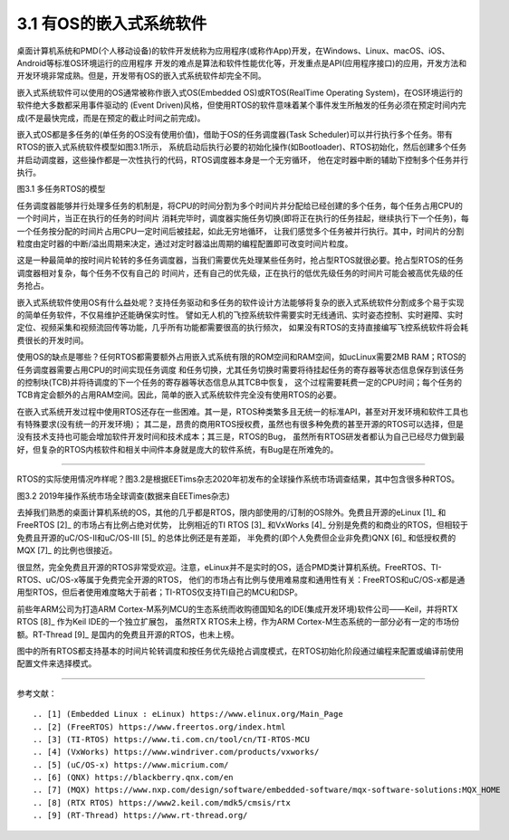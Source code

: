 ===========================
3.1 有OS的嵌入式系统软件
===========================

桌面计算机系统和PMD(个人移动设备)的软件开发统称为应用程序(或称作App)开发，在Windows、Linux、macOS、iOS、Android等标准OS环境运行的应用程序
开发的难点是算法和软件性能优化等，开发重点是API(应用程序接口)的应用，开发方法和开发环境非常成熟。但是，开发带有OS的嵌入式系统软件却完全不同。

嵌入式系统软件可以使用的OS通常被称作嵌入式OS(Embedded OS)或RTOS(RealTime Operating System)，在OS环境运行的软件绝大多数都采用事件驱动的
(Event Driven)风格，但使用RTOS的软件意味着某个事件发生所触发的任务必须在预定时间内完成(不是最快完成，而是在预定的截止时间之前完成)。

嵌入式OS都是多任务的(单任务的OS没有使用价值)，借助于OS的任务调度器(Task Scheduler)可以并行执行多个任务。带有RTOS的嵌入式系统软件模型如图3.1所示，
系统启动后执行必要的初始化操作(如Bootloader)、RTOS初始化，然后创建多个任务并启动调度器，这些操作都是一次性执行的代码，RTOS调度器本身是一个无穷循环，
他在定时器中断的辅助下控制多个任务并行执行。

.. image:: ../_static/images/c3/multi_task_rtos_model.jpg
  :scale: 30%
  :align: center

图3.1  多任务RTOS的模型

任务调度器能够并行处理多任务的机制是，将CPU的时间分割为多个时间片并分配给已经创建的多个任务，每个任务占用CPU的一个时间片，当正在执行的任务的时间片
消耗完毕时，调度器实施任务切换(即将正在执行的任务挂起，继续执行下一个任务)，每一个任务按分配的时间片占用CPU一定时间后被挂起，如此无穷地循环，
让我们感觉多个任务被并行执行。其中，时间片的分割粒度由定时器的中断/溢出周期来决定，通过对定时器溢出周期的编程配置即可改变时间片粒度。

这是一种最简单的按时间片轮转的多任务调度器，当我们需要优先处理某些任务时，抢占型RTOS就很必要。抢占型RTOS的任务调度器相对复杂，每个任务不仅有自己的
时间片，还有自己的优先级，正在执行的低优先级任务的时间片可能会被高优先级的任务抢占。

嵌入式系统软件使用OS有什么益处呢？支持任务驱动和多任务的软件设计方法能够将复杂的嵌入式系统软件分割成多个易于实现的简单任务软件，不仅易维护还能确保实时性。
譬如无人机的飞控系统软件需要实时无线通讯、实时姿态控制、实时避障、实时定位、视频采集和视频流回传等功能，几乎所有功能都需要很高的执行频次，
如果没有RTOS的支持直接编写飞控系统软件将会耗费很长的开发时间。

使用OS的缺点是哪些？任何RTOS都需要额外占用嵌入式系统有限的ROM空间和RAM空间，如ucLinux需要2MB RAM；RTOS的任务调度器需要占用CPU的时间实现任务调度
和任务切换，尤其任务切换时需要将待挂起任务的寄存器等状态信息保存到该任务的控制块(TCB)并将待调度的下一个任务的寄存器等状态信息从其TCB中恢复，
这个过程需要耗费一定的CPU时间；每个任务的TCB肯定会额外的占用RAM空间。因此，简单的嵌入式系统软件完全没有使用RTOS的必要。

在嵌入式系统开发过程中使用RTOS还存在一些困难。其一是，RTOS种类繁多且无统一的标准API，甚至对开发环境和软件工具也有特殊要求(没有统一的开发环境)；
其二是，昂贵的商用RTOS授权费，虽然也有很多种免费的甚至开源的RTOS可以选择，但是没有技术支持也可能会增加软件开发时间和技术成本；其三是，RTOS的Bug，
虽然所有RTOS研发者都认为自己已经尽力做到最好，但复杂的RTOS内核软件和相关中间件本身就是庞大的软件系统，有Bug是在所难免的。

--------------------------

RTOS的实际使用情况咋样呢？图3.2是根据EETims杂志2020年初发布的全球操作系统市场调查结果，其中包含很多种RTOS。

.. image:: ../_static/images/c3/rtos_market_survey_2019.jpg
  :scale: 60%
  :align: center

图3.2  2019年操作系统市场全球调查(数据来自EETimes杂志)

去掉我们熟悉的桌面计算机系统的OS，其他的几乎都是RTOS，限内部使用的/订制的OS除外。免费且开源的eLinux [1]_ 和FreeRTOS [2]_ 的市场占有比例占绝对优势，
比例相近的TI RTOS [3]_ 和VxWorks [4]_ 分别是免费的和商业的RTOS，但相较于免费且开源的uC/OS-II和uC/OS-III [5]_ 的总体比例还是有差距，
半免费的(即个人免费但企业非免费)QNX [6]_ 和低授权费的MQX [7]_ 的比例也很接近。

很显然，完全免费且开源的RTOS非常受欢迎。注意，eLinux并不是实时的OS，适合PMD类计算机系统。FreeRTOS、TI-RTOS、uC/OS-x等属于免费完全开源的RTOS，
他们的市场占有比例与使用难易度和通用性有关：FreeRTOS和uC/OS-x都是通用型RTOS，但后者使用难度略大于前者；TI-RTOS仅支持TI自己的MCU和DSP。

前些年ARM公司为打造ARM Cortex-M系列MCU的生态系统而收购德国知名的IDE(集成开发环境)软件公司——Keil，并将RTX RTOS [8]_ 作为Keil IDE的一个独立扩展包，
虽然RTX RTOS未上榜，作为ARM Cortex-M生态系统的一部分必有一定的市场份额。RT-Thread [9]_ 是国内的免费且开源的RTOS，也未上榜。

图中的所有RTOS都支持基本的时间片轮转调度和按任务优先级抢占调度模式，在RTOS初始化阶段通过编程来配置或编译前使用配置文件来选择模式。


--------------------------

参考文献：
::

.. [1] (Embedded Linux : eLinux) https://www.elinux.org/Main_Page
.. [2] (FreeRTOS) https://www.freertos.org/index.html
.. [3] (TI-RTOS) https://www.ti.com.cn/tool/cn/TI-RTOS-MCU
.. [4] (VxWorks) https://www.windriver.com/products/vxworks/
.. [5] (uC/OS-x) https://www.micrium.com/
.. [6] (QNX) https://blackberry.qnx.com/en
.. [7] (MQX) https://www.nxp.com/design/software/embedded-software/mqx-software-solutions:MQX_HOME
.. [8] (RTX RTOS) https://www2.keil.com/mdk5/cmsis/rtx
.. [9] (RT-Thread) https://www.rt-thread.org/
